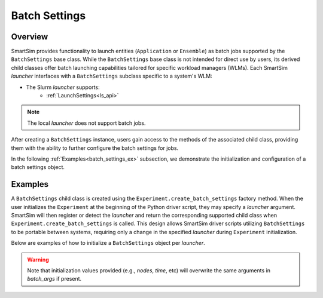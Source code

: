 .. _batch_settings_doc:

**************
Batch Settings
**************
========
Overview
========
SmartSim provides functionality to launch entities (``Application`` or ``Ensemble``)
as batch jobs supported by the ``BatchSettings`` base class. While the ``BatchSettings`` base
class is not intended for direct use by users, its derived child classes offer batch
launching capabilities tailored for specific workload managers (WLMs). Each SmartSim
`launcher` interfaces with a ``BatchSettings`` subclass specific to a system's WLM:

- The Slurm `launcher` supports:
   - :ref:`LaunchSettings<ls_api>`

.. note::
      The local `launcher` does not support batch jobs.

After creating a ``BatchSettings`` instance, users gain access to the methods
of the associated child class, providing them with the ability to further configure the batch
settings for jobs.

In the following :ref:`Examples<batch_settings_ex>` subsection, we demonstrate the initialization
and configuration of a batch settings object.

.. _batch_settings_ex:

========
Examples
========
A ``BatchSettings`` child class is created using the ``Experiment.create_batch_settings``
factory method. When the user initializes the ``Experiment`` at the beginning of the Python driver script,
they may specify a `launcher` argument. SmartSim will then register or detect the `launcher` and return the
corresponding supported child class when ``Experiment.create_batch_settings`` is called. This
design allows SmartSim driver scripts utilizing ``BatchSettings`` to be portable between systems,
requiring only a change in the specified `launcher` during ``Experiment`` initialization.

Below are examples of how to initialize a ``BatchSettings`` object per `launcher`.

.. tabs::

    .. group-tab:: Slurm
      To instantiate the ``SbatchSettings`` object, which interfaces with the Slurm job scheduler, specify
      `launcher="slurm"` when initializing the ``Experiment``. Upon calling ``create_batch_settings``,
      SmartSim will detect the job scheduler and return the appropriate batch settings object.

      .. code-block:: python

          from smartsim import Experiment

          # Initialize the experiment and provide launcher Slurm
          exp = Experiment("name-of-experiment", launcher="slurm")

          # Initialize a SbatchSettings object
          sbatch_settings = exp.create_batch_settings(nodes=1, time="10:00:00")
          # Set the account for the slurm batch job
          sbatch_settings.set_account("12345-Cray")
          # Set the partition for the slurm batch job
          sbatch_settings.set_queue("default")

      The initialized ``SbatchSettings`` instance can now be passed to a SmartSim entity
      (``Application`` or ``Ensemble``) via the `batch_settings` argument in ``create_batch_settings``.

      .. note::
        If `launcher="auto"`, SmartSim will detect that the ``Experiment`` is running on a Slurm based
        machine and set the launcher to `"slurm"`.

    .. group-tab:: PBS Pro
      To instantiate the ``QsubBatchSettings`` object, which interfaces with the PBS Pro job scheduler, specify
      `launcher="pbs"` when initializing the ``Experiment``. Upon calling ``create_batch_settings``,
      SmartSim will detect the job scheduler and return the appropriate batch settings object.

        .. code-block:: python

            from smartsim import Experiment

            # Initialize the experiment and provide launcher PBS Pro
            exp = Experiment("name-of-experiment", launcher="pbs")

            # Initialize a QsubBatchSettings object
            qsub_batch_settings = exp.create_batch_settings(nodes=1, time="10:00:00")
            # Set the account for the PBS Pro batch job
            qsub_batch_settings.set_account("12345-Cray")
            # Set the partition for the PBS Pro batch job
            qsub_batch_settings.set_queue("default")

      The initialized ``QsubBatchSettings`` instance can now be passed to a SmartSim entity
      (``Application`` or ``Ensemble``) via the `batch_settings` argument in ``create_batch_settings``.

      .. note::
        If `launcher="auto"`, SmartSim will detect that the ``Experiment`` is running on a PBS Pro based
        machine and set the launcher to `"pbs"`.

    .. group-tab:: LSF
      To instantiate the ``BsubBatchSettings`` object, which interfaces with the LSF job scheduler, specify
      `launcher="lsf"` when initializing the ``Experiment``. Upon calling ``create_batch_settings``,
      SmartSim will detect the job scheduler and return the appropriate batch settings object.

        .. code-block:: python

            from smartsim import Experiment

            # Initialize the experiment and provide launcher LSF
            exp = Experiment("name-of-experiment", launcher="lsf")

            # Initialize a BsubBatchSettings object
            bsub_batch_settings = exp.create_batch_settings(nodes=1, time="10:00:00", batch_args={"ntasks": 1})
            # Set the account for the lsf batch job
            bsub_batch_settings.set_account("12345-Cray")
            # Set the partition for the lsf batch job
            bsub_batch_settings.set_queue("default")

      The initialized ``BsubBatchSettings`` instance can now be passed to a SmartSim entity
      (``Application`` or ``Ensemble``) via the `batch_settings` argument in ``create_batch_settings``.

      .. note::
        If `launcher="auto"`, SmartSim will detect that the ``Experiment`` is running on a LSF based
        machine and set the launcher to `"lsf"`.

.. warning::
      Note that initialization values provided (e.g., `nodes`, `time`, etc) will overwrite the same arguments in `batch_args` if present.